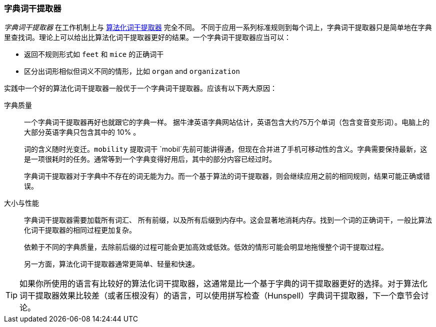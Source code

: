 [[dictionary-stemmers]]
=== 字典词干提取器

_字典词干提取器_ 在工作机制上与 <<algorithmic-stemmers,算法化词干提取器>> 完全不同。((("stemming words", "dictionary stemmers")))((("dictionary stemmers")))  不同于应用一系列标准规则到每个词上，字典词干提取器只是简单地在字典里查找词。理论上可以给出比算法化词干提取器更好的结果。一个字典词干提取器应当可以：

* 返回不规则形式如 `feet` 和 `mice` 的正确词干
* 区分出词形相似但词义不同的情形，比如 `organ` and `organization` 

实践中一个好的算法化词干提取器一般优于一个字典词干提取器。应该有以下两大原因：

字典质量::
+
--
一个字典词干提取器再好也就跟它的字典一样。((("dictionary stemmers", "dictionary quality and"))) 据牛津英语字典网站估计，英语包含大约75万个单词（包含变音变形词）。电脑上的大部分英语字典只包含其中的 10% 。

词的含义随时光变迁。`mobility` 提取词干 `mobil`先前可能讲得通，但现在合并进了手机可移动性的含义。字典需要保持最新，这是一项很耗时的任务。通常等到一个字典变得好用后，其中的部分内容已经过时。

字典词干提取器对于字典中不存在的词无能为力。而一个基于算法的词干提取器，则会继续应用之前的相同规则，结果可能正确或错误。
--

大小与性能::
+
--

字典词干提取器需要加载所有词汇、((("dictionary stemmers", "size and performance"))) 所有前缀，以及所有后缀到内存中。这会显著地消耗内存。找到一个词的正确词干，一般比算法化词干提取器的相同过程更加复杂。

依赖于不同的字典质量，去除前后缀的过程可能会更加高效或低效。低效的情形可能会明显地拖慢整个词干提取过程。

另一方面，算法化词干提取器通常更简单、轻量和快速。
--

TIP: 如果你所使用的语言有比较好的算法化词干提取器，这通常是比一个基于字典的词干提取器更好的选择。对于算法化词干提取器效果比较差（或者压根没有）的语言，可以使用拼写检查（Hunspell）字典词干提取器，下一个章节会讨论。

